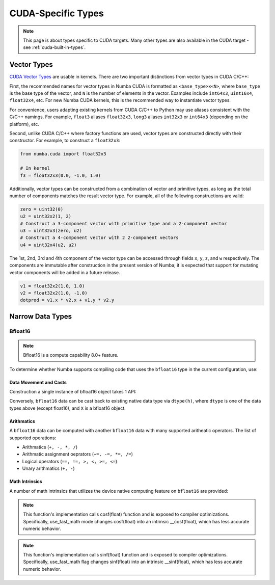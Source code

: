 CUDA-Specific Types
====================

.. note::

    This page is about types specific to CUDA targets. Many other types are also
    available in the CUDA target - see :ref:`cuda-built-in-types`.

Vector Types
~~~~~~~~~~~~

`CUDA Vector Types <https://docs.nvidia.com/cuda/cuda-c-programming-guide/index.html#built-in-vector-types>`_
are usable in kernels. There are two important distinctions from vector types in CUDA C/C++:

First, the recommended names for vector types in Numba CUDA is formatted as ``<base_type>x<N>``,
where ``base_type`` is the base type of the vector, and ``N`` is the number of elements in the vector.
Examples include ``int64x3``, ``uint16x4``, ``float32x4``, etc. For new Numba CUDA kernels,
this is the recommended way to instantiate vector types.

For convenience, users adapting existing kernels from CUDA C/C++ to Python may use
aliases consistent with the C/C++ namings. For example, ``float3`` aliases ``float32x3``,
``long3`` aliases ``int32x3`` or ``int64x3`` (depending on the platform), etc.

Second, unlike CUDA C/C++ where factory functions are used, vector types are constructed directly
with their constructor. For example, to construct a ``float32x3``:

.. code-block:: python3

    from numba.cuda import float32x3

    # In kernel
    f3 = float32x3(0.0, -1.0, 1.0)

Additionally, vector types can be constructed from a combination of vector and
primitive types, as long as the total number of components matches the result
vector type. For example, all of the following constructions are valid:

.. code-block:: python3

    zero = uint32(0)
    u2 = uint32x2(1, 2)
    # Construct a 3-component vector with primitive type and a 2-component vector
    u3 = uint32x3(zero, u2)
    # Construct a 4-component vector with 2 2-component vectors
    u4 = uint32x4(u2, u2)

The 1st, 2nd, 3rd and 4th component of the vector type can be accessed through fields
``x``, ``y``, ``z``, and ``w`` respectively. The components are immutable after
construction in the present version of Numba; it is expected that support for
mutating vector components will be added in a future release.

.. code-block:: python3

    v1 = float32x2(1.0, 1.0)
    v2 = float32x2(1.0, -1.0)
    dotprod = v1.x * v2.x + v1.y * v2.y


Narrow Data Types
~~~~~~~~~~~~~~~~~

Bfloat16
--------

.. note::

    Bfloat16 is a compute capability 8.0+ feature.

To determine whether Numba supports compiling code that uses the ``bfloat16``
type in the current configuration, use:

.. function:: numba.cuda.is_bfloat16_supported()

    Returns ``True`` if current device supports bfloat16. ``False`` otherwise.

Data Movement and Casts
***********************

Construction a single instance of bfloat16 object takes 1 API:

.. function:: numba.cuda.bf16.bfloat16(a)

    Constructs a bfloat16 data from existing device scalar. Supported scalar types:
    - float64
    - float32
    - int64
    - int32
    - uint64
    - uint32
    On cuda version 12.0+ machines, supports construction from ``float16``

Conversely, ``bfloat16`` data can be cast back to existing native data type via
``dtype(h)``, where ``dtype`` is one of the data types above (except float16),
and ``X`` is a bfloat16 object.

Arithmatics
************

A ``bfloat16`` data can be computed with another ``bfloat16`` data with many
supported aritheatic operators. The list of supported operations:

- Arithmatics (``+, -, *, /``)
- Arithmatic assignment oeprators (``+=, -=, *=, /=``)
- Logical operators (``==, !=, >, <, >=, <=``)
- Unary arithmatics (``+, -``)

Math Intrinsics
***************

A number of math intrinsics that utilizes the device native computing feature
on ``bfloat16`` are provided:

.. function:: htrunc(h)
    Round ``h`` to the nearest integer value that does not exceed ``h`` in magnitude.

.. function:: hceil(h)
    Compute the smallest integer value not less than ``h``.

.. function:: hfloor(h)
    Calculate the largest integer value which is less than or equal to ``h``.

.. function:: hrint(h)
    Round ``h`` to the nearest integer value in nv_bfloat16 floating-point format,
    with bfloat16way cases rounded to the nearest even integer value.

.. function:: hsqrt(a)
    Calculates bfloat16 square root of input ``a`` in round-to-nearest-even mode.

.. function:: hrsqrt(a)
    Calculates bfloat16 reciprocal square root of input ``a`` in round-to-nearest-even mode.

.. function:: hrcp(a)
   Calculates bfloat16 reciprocal of input a in round-to-nearest-even mode.

.. function:: hlog(a)
    Calculates bfloat16 natural logarithm of input ``a`` in round-to-nearest-even
    mode.

.. function:: hlog2(a)
    Calculates bfloat16 decimal logarithm of input ``a`` in round-to-nearest-even
    mode.

.. function:: hlog10(a)
    Calculates bfloat16 natural exponential function of input ``a`` in
    round-to-nearest-even mode.

.. function:: hcos(a)
    Calculates bfloat16 cosine of input ``a`` in round-to-nearest-even mode.

.. note::

    This function's implementation calls cosf(float) function and is exposed
    to compiler optimizations. Specifically, use_fast_math mode changes cosf(float)
    into an intrinsic __cosf(float), which has less accurate numeric behavior.

.. function:: hsin(a)
    Calculates bfloat16 sine of input ``a`` in round-to-nearest-even mode.

.. note::
    This function's implementation calls sinf(float) function and is exposed
    to compiler optimizations. Specifically, use_fast_math flag changes sinf(float)
    into an intrinsic __sinf(float), which has less accurate numeric behavior.

.. function:: hexp(a)
    Calculates bfloat16 natural exponential function of input ``a`` in
    round-to-nearest-even mode.

.. function:: hexp2(a)
    Calculates bfloat16 binary exponential function of input ``a`` in
    round-to-nearest-even mode.

.. function:: hexp10(h)
    Calculates bfloat16 decimal exponential function of input ``a`` in
    round-to-nearest-even mode.
